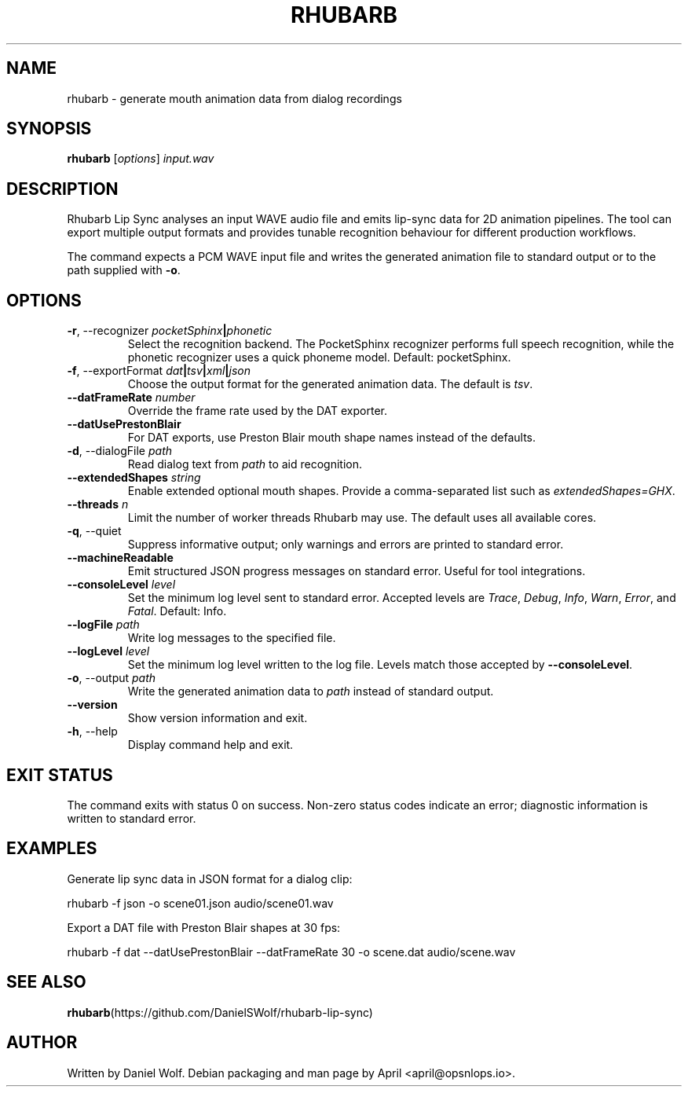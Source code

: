 .TH RHUBARB 1 "October 2025" "rhubarb-lip-sync 1.14.0" "User Commands"
.SH NAME
rhubarb \- generate mouth animation data from dialog recordings
.SH SYNOPSIS
.B rhubarb
.RI [ options ]
.I input.wav
.SH DESCRIPTION
Rhubarb Lip Sync analyses an input WAVE audio file and emits lip-sync data
for 2D animation pipelines. The tool can export multiple output formats and
provides tunable recognition behaviour for different production workflows.
.PP
The command expects a PCM WAVE input file and writes the generated
animation file to standard output or to the path supplied with
.BR -o .
.SH OPTIONS
.TP
.BR -r ,\ --recognizer " " \fIpocketSphinx\fR\fB|\fIphonetic\fR
Select the recognition backend. The PocketSphinx recognizer performs full
speech recognition, while the phonetic recognizer uses a quick phoneme model.
Default: pocketSphinx.
.TP
.BR -f ,\ --exportFormat " " \fIdat\fR\fB|\fItsv\fR\fB|\fIxml\fR\fB|\fIjson\fR
Choose the output format for the generated animation data. The default is
\fItsv\fR.
.TP
.B --datFrameRate \fInumber\fR
Override the frame rate used by the DAT exporter.
.TP
.B --datUsePrestonBlair
For DAT exports, use Preston Blair mouth shape names instead of the defaults.
.TP
.BR -d ,\ --dialogFile " " \fIpath\fR
Read dialog text from \fIpath\fR to aid recognition.
.TP
.B --extendedShapes \fIstring\fR
Enable extended optional mouth shapes. Provide a comma-separated list such
as \fIextendedShapes=GHX\fR.
.TP
.B --threads \fIn\fR
Limit the number of worker threads Rhubarb may use. The default uses all
available cores.
.TP
.BR -q ,\ --quiet
Suppress informative output; only warnings and errors are printed to
standard error.
.TP
.B --machineReadable
Emit structured JSON progress messages on standard error. Useful for tool
integrations.
.TP
.B --consoleLevel \fIlevel\fR
Set the minimum log level sent to standard error. Accepted levels are
\fITrace\fR, \fIDebug\fR, \fIInfo\fR, \fIWarn\fR, \fIError\fR, and \fIFatal\fR.
Default: Info.
.TP
.B --logFile \fIpath\fR
Write log messages to the specified file.
.TP
.B --logLevel \fIlevel\fR
Set the minimum log level written to the log file. Levels match those
accepted by \fB--consoleLevel\fR.
.TP
.BR -o ,\ --output " " \fIpath\fR
Write the generated animation data to \fIpath\fR instead of standard output.
.TP
.B --version
Show version information and exit.
.TP
.BR -h ,\ --help
Display command help and exit.
.SH EXIT STATUS
The command exits with status 0 on success. Non-zero status codes indicate
an error; diagnostic information is written to standard error.
.SH EXAMPLES
.PP
Generate lip sync data in JSON format for a dialog clip:
.PP
.EX
rhubarb -f json -o scene01.json audio/scene01.wav
.EE
.PP
Export a DAT file with Preston Blair shapes at 30 fps:
.PP
.EX
rhubarb -f dat --datUsePrestonBlair --datFrameRate 30 -o scene.dat audio/scene.wav
.EE
.SH SEE ALSO
.BR rhubarb (https://github.com/DanielSWolf/rhubarb-lip-sync)
.SH AUTHOR
Written by Daniel Wolf. Debian packaging and man page by April <april@opsnlops.io>.
